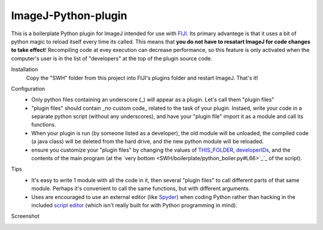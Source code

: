 ImageJ-Python-plugin
====
This is a boilerplate Python plugin for ImageJ intended for use with FIJI_. Its primary advantege is that it uses a bit of python magic to reload itself every time its called. This means that **you do not have to resatart ImageJ for code changes to take effect**! Recompiling code at evey execution can decrease performance, so this feature is only activated when the computer's user is in the list of "developers" at the top of the plugin source code. 

Installation
  Copy the "SWH" folder from this project into FIJI's plugins folder and restart ImageJ. That's it!
  
Configuration
 - Only python files containing an underscore (_) will appear as a plugin. Let's call them "plugin files"
 - "plugin files" should contain _no custom code_ related to the task of your plugin. Instaed, write your code in a separate python script (without any underscores), and have your "plugin file" import it as a module and call its functions. 
 - When your plugin is run (by someone listed as a developer), the old module will be unloaded, the compiled code (a java class) will be deleted from the hard drive, and the new python module will be reloaded.
 - ensure you customize your "plugin files" by changing the values of `THIS_FOLDER <SWH/boilerplate/python_boiler.py#L14>`_, `developerIDs <SWH/boilerplate/python_boiler.py#L17>`_, and the contents of the main program (at the `very bottom <SWH/boilerplate/python_boiler.py#L66>`_`_ of the script).
 
Tips
 - It's easy to write 1 module with all the code in it, then several "plugin files" to call different parts of that same module. Perhaps it's convenient to call the same functions, but with different arguments.
 - Uses are encouraged to use an external editor (like Spyder_) when coding Python rather than hacking in the included `script editor <http://imagej.net/Using_the_Script_Editor>`_ (which isn't really built for with Python programming in mind).

Screenshot
  .. image:: screenshot.jpg





.. _FIJI: https://fiji.sc/
.. _spyder: https://pythonhosted.org/spyder/

